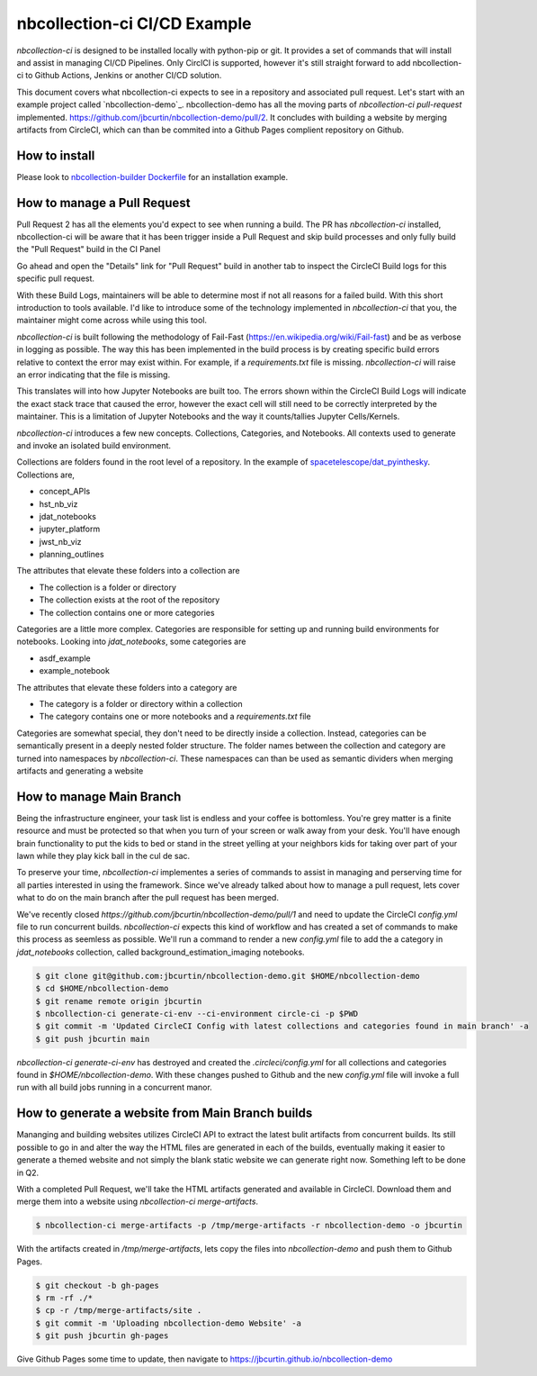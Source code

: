 nbcollection-ci CI/CD Example
-----------------------------



`nbcollection-ci` is designed to be installed locally with python-pip or git. It provides a set of commands that will
install and assist in managing CI/CD Pipelines. Only CirclCI is supported, however it's still straight forward to add
nbcollection-ci to Github Actions, Jenkins or another CI/CD solution.

This document covers what nbcollection-ci expects to see in a repository and associated pull request. Let's start with
an example project called `nbcollection-demo`_. nbcollection-demo has all the moving parts of `nbcollection-ci pull-request` implemented.
https://github.com/jbcurtin/nbcollection-demo/pull/2. It concludes with building a website by merging artifacts from CircleCI, which can
than be commited into a Github Pages complient repository on Github.


How to install
==============

Please look to `nbcollection-builder Dockerfile`_ for an installation example.

.. _`nbcollection-builder Dockerfile`: https://github.com/jbcurtin/nbcollection-builder/blob/main/build-tools/install-nbcollection.sh


How to manage a Pull Request
============================

Pull Request 2 has all the elements you'd expect to see when running a build. The PR has `nbcollection-ci` installed, 
nbcollection-ci will be aware that it has been trigger inside a Pull Request and skip build processes and only fully build
the "Pull Request" build in the CI Panel

.. image:: images/circleci-builds-in-github.png
    :width: 650
    :alt: CircleCI Builds found in a Github Pull Request


Go ahead and open the "Details" link for "Pull Request" build in another tab to inspect the CircleCI Build logs for
this specific pull request.

.. image:: images/circleci-build-logs.png
    :width: 650
    :alt: CircleCI build log

With these Build Logs, maintainers will be able to determine most if not all reasons for a failed build. With this short
introduction to tools available. I'd like to introduce some of the technology implemented in `nbcollection-ci` that you,
the maintainer might come across while using this tool.

`nbcollection-ci` is built following the methodology of Fail-Fast (https://en.wikipedia.org/wiki/Fail-fast) and be as
verbose in logging as possible. The way this has been implemented in the build process is by creating specific build
errors relative to context the error may exist within. For example, if a `requirements.txt` file is missing. `nbcollection-ci`
will raise an error indicating that the file is missing.

This translates will into how Jupyter Notebooks are built too. The errors shown within the CircleCI Build Logs will
indicate the exact stack trace that caused the error, however the exact cell will still need to be correctly interpreted 
by the maintainer. This is a limitation of Jupyter Notebooks and the way it counts/tallies Jupyter Cells/Kernels.

`nbcollection-ci` introduces a few new concepts. Collections, Categories, and Notebooks. All contexts used to generate and
invoke an isolated build environment.

Collections are folders found in the root level of a repository. In the example of `spacetelescope/dat_pyinthesky`_. Collections are,

.. _spacetelescope/dat_pyinthesky: https://github.com/spacetelescope/dat_pyinthesky

* concept_APIs
* hst_nb_viz
* jdat_notebooks
* jupyter_platform
* jwst_nb_viz
* planning_outlines

The attributes that elevate these folders into a collection are

* The collection is a folder or directory
* The collection exists at the root of the repository
* The collection contains one or more categories

Categories are a little more complex. Categories are responsible for setting up and running build environments for notebooks.
Looking into `jdat_notebooks`, some categories are

* asdf_example
* example_notebook

The attributes that elevate these folders into a category are

* The category is a folder or directory within a collection
* The category contains one or more notebooks and a `requirements.txt` file

Categories are somewhat special, they don't need to be directly inside a collection. Instead, categories can be
semantically present in a deeply nested folder structure. The folder names between the collection and category are
turned into namespaces by `nbcollection-ci`. These namespaces can than be used as semantic dividers when merging
artifacts and generating a website

How to manage Main Branch
=========================

Being the infrastructure engineer, your task list is endless and your coffee is bottomless. You're grey matter is a
finite resource and must be protected so that when you turn of your screen or walk away from your desk. You'll have enough
brain functionality to put the kids to bed or stand in the street yelling at your neighbors kids for taking over part of
your lawn while they play kick ball in the cul de sac.

To preserve your time, `nbcollection-ci` implementes a series of commands to assist in managing and perserving time for
all parties interested in using the framework. Since we've already talked about how to manage a pull request, lets cover
what to do on the main branch after the pull request has been merged.

We've recently closed `https://github.com/jbcurtin/nbcollection-demo/pull/1` and need to update the CircleCI `config.yml` file
to run concurrent builds. `nbcollection-ci` expects this kind of workflow and has created a set of commands to make this process
as seemless as possible. We'll run a command to render a new `config.yml` file to add the a category in `jdat_notebooks` collection, 
called background_estimation_imaging notebooks.

.. code-block:: bash

    $ git clone git@github.com:jbcurtin/nbcollection-demo.git $HOME/nbcollection-demo
    $ cd $HOME/nbcollection-demo
    $ git rename remote origin jbcurtin
    $ nbcollection-ci generate-ci-env --ci-environment circle-ci -p $PWD
    $ git commit -m 'Updated CircleCI Config with latest collections and categories found in main branch' -a
    $ git push jbcurtin main


`nbcollection-ci generate-ci-env` has destroyed and created the `.circleci/config.yml` for all collections and categories found in
`$HOME/nbcollection-demo`. With these changes pushed to Github and the new `config.yml` file will invoke a full run with all build jobs
running in a concurrent manor.


How to generate a website from Main Branch builds
=================================================

Mananging and building websites utilizes CircleCI API to extract the latest bulit artifacts from concurrent builds. Its
still possible to go in and alter the way the HTML files are generated in each of the builds, eventually making it easier to
generate a themed website and not simply the blank static website we can generate right now. Something left to be done in Q2.

With a completed Pull Request, we'll take the HTML artifacts generated and available in CircleCI. Download them and merge
them into a website using `nbcollection-ci merge-artifacts`. 

.. code-block:: bash

    $ nbcollection-ci merge-artifacts -p /tmp/merge-artifacts -r nbcollection-demo -o jbcurtin

With the artifacts created in `/tmp/merge-artifacts`, lets copy the files into `nbcollection-demo` and push them to Github Pages.

.. code-block:: bash

    $ git checkout -b gh-pages
    $ rm -rf ./*
    $ cp -r /tmp/merge-artifacts/site .
    $ git commit -m 'Uploading nbcollection-demo Website' -a
    $ git push jbcurtin gh-pages


Give Github Pages some time to update, then navigate to https://jbcurtin.github.io/nbcollection-demo


